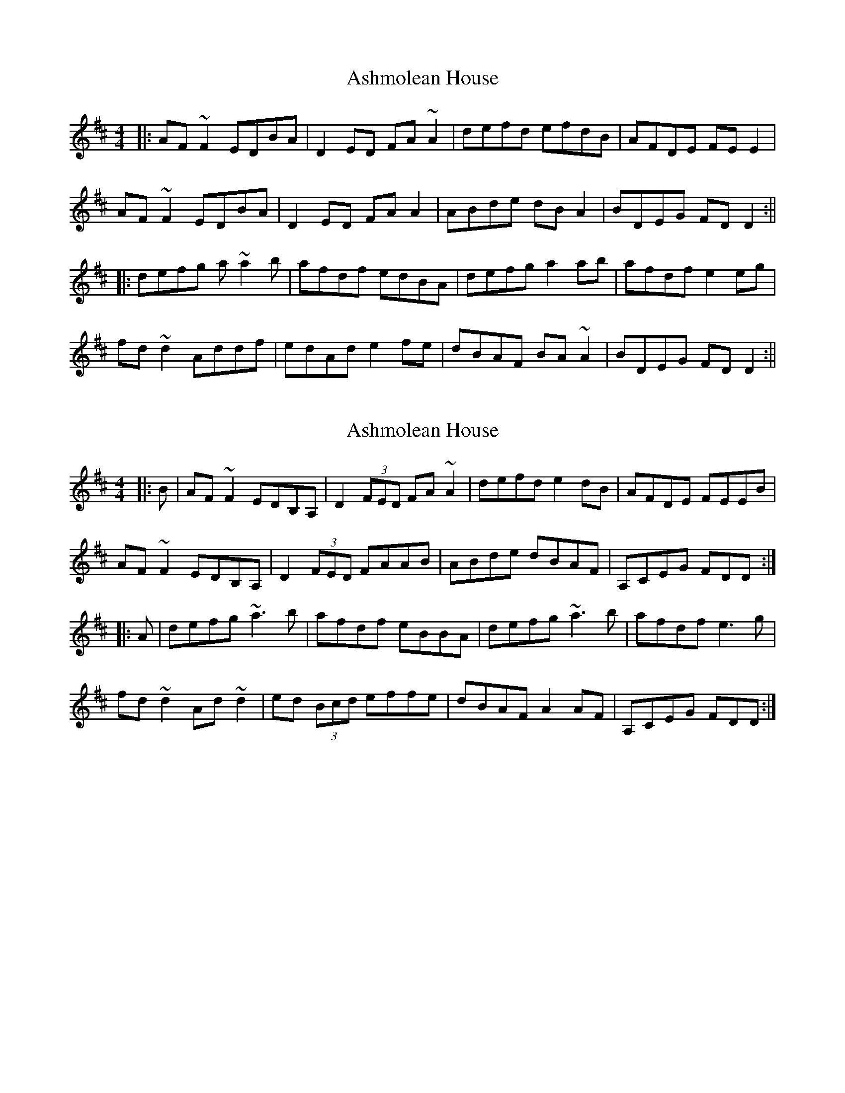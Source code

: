X: 1
T: Ashmolean House
Z: Josh Kane
S: https://thesession.org/tunes/739#setting739
R: reel
M: 4/4
L: 1/8
K: Dmaj
|: AF~F2 EDBA | D2ED FA~A2 | defd efdB | AFDE FEE2 |
AF~F2 EDBA | D2ED FAA2 | ABde dBA2 | BDEG FDD2 :||
|: defg a~a2b | afdf edBA | defg a2ab | afdf e2eg |
fd~d2 Addf | edAd e2fe | dBAF BA~A2 | BDEG FDD2:||
X: 2
T: Ashmolean House
Z: Dr. Dow
S: https://thesession.org/tunes/739#setting13821
R: reel
M: 4/4
L: 1/8
K: Dmaj
|:B|AF~F2 EDB,A,|D2 (3FED FA~A2|defd e2dB|AFDE FEEB|AF~F2 EDB,A,|D2 (3FED FAAB|ABde dBAF|A,CEG FDD:||:A|defg ~a3b|afdf eBBA|defg ~a3b|afdf e3g|fd~d2 Ad~d2|ed (3Bcd effe|dBAF A2AF|A,CEG FDD:|
X: 3
T: Ashmolean House
Z: Manu Novo
S: https://thesession.org/tunes/739#setting13822
R: reel
M: 4/4
L: 1/8
K: Dmaj
|:AF F2 ED BA|D2 EDFAAA|d2 fd ef dB|AF DE FE E2|AF F2 ED BA|D2 EDFAAB|A Bd ed BAG|A2 EG FD D2:||:de fg aa2b|af df eB BB|de fg a2 ab|af df e4|fd dd Ad dd|ed (3Bcd egfe|dB AG AA AG|AG EG F2 D2:|
X: 4
T: Ashmolean House
Z: Mr G. Cunningham
S: https://thesession.org/tunes/739#setting23327
R: reel
M: 4/4
L: 1/8
K: Dmaj
AF FF ED BA|D2 FD FA AA|ddfd efdB|AF DE FE E2|
AF FF ED BA|D2 FD FA AB|ABde dBAF|AB EG FA D2:||
||:de fg a3 b|af df eB B2|de fg a3 b|af df e4|
fddd Addd|edcd egfe|dB AF A3 F|AB EG FA D2:||
X: 5
T: Ashmolean House
Z: JACKB
S: https://thesession.org/tunes/739#setting25240
R: reel
M: 4/4
L: 1/8
K: Dmaj
|: AF F2 EDBA | D2ED FA A2 | defd efdB | AFDE FEE2 |
AF F2 EDBA | D2ED FAA2 | ABde dBA2 | BDEG FDD2 :||
|: defg a3b | afdf edBA | defg a3b | afdf e3g |
fd d2 Addf | edAd efge | dBAF BA A2 | BDEG FDD2:||
